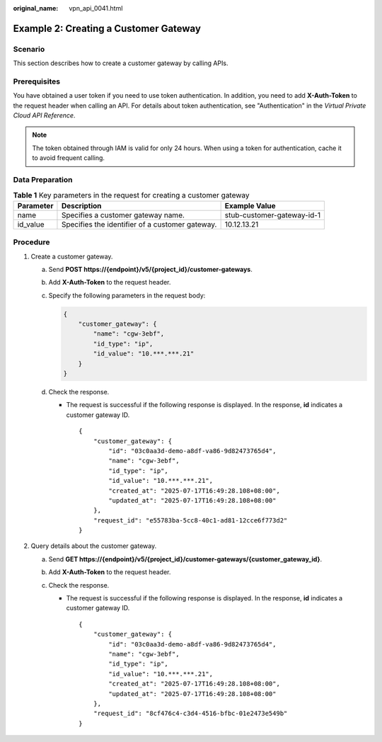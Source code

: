 :original_name: vpn_api_0041.html

.. _vpn_api_0041:

Example 2: Creating a Customer Gateway
======================================

Scenario
--------

This section describes how to create a customer gateway by calling APIs.

Prerequisites
-------------

You have obtained a user token if you need to use token authentication. In addition, you need to add **X-Auth-Token** to the request header when calling an API. For details about token authentication, see "Authentication" in the *Virtual Private Cloud API Reference*.

.. note::

   The token obtained through IAM is valid for only 24 hours. When using a token for authentication, cache it to avoid frequent calling.

Data Preparation
----------------

.. table:: **Table 1** Key parameters in the request for creating a customer gateway

   +-----------+-------------------------------------------------+----------------------------+
   | Parameter | Description                                     | Example Value              |
   +===========+=================================================+============================+
   | name      | Specifies a customer gateway name.              | stub-customer-gateway-id-1 |
   +-----------+-------------------------------------------------+----------------------------+
   | id_value  | Specifies the identifier of a customer gateway. | 10.12.13.21                |
   +-----------+-------------------------------------------------+----------------------------+

Procedure
---------

#. Create a customer gateway.

   a. Send **POST https://{endpoint}/v5/{project_id}/customer-gateways**.

   b. Add **X-Auth-Token** to the request header.

   c. Specify the following parameters in the request body:

      .. code-block::

         {
             "customer_gateway": {
                 "name": "cgw-3ebf",
                 "id_type": "ip",
                 "id_value": "10.***.***.21"
             }
         }

   d. Check the response.

      -  The request is successful if the following response is displayed. In the response, **id** indicates a customer gateway ID.

         ::

            {
                "customer_gateway": {
                    "id": "03c0aa3d-demo-a8df-va86-9d82473765d4",
                    "name": "cgw-3ebf",
                    "id_type": "ip",
                    "id_value": "10.***.***.21",
                    "created_at": "2025-07-17T16:49:28.108+08:00",
                    "updated_at": "2025-07-17T16:49:28.108+08:00"
                },
                "request_id": "e55783ba-5cc8-40c1-ad81-12cce6f773d2"
            }

#. Query details about the customer gateway.

   a. Send **GET https://{endpoint}/v5/{project_id}/customer-gateways/{customer_gateway_id}**.
   b. Add **X-Auth-Token** to the request header.
   c. Check the response.

      -  The request is successful if the following response is displayed. In the response, **id** indicates a customer gateway ID.

         ::

            {
                "customer_gateway": {
                    "id": "03c0aa3d-demo-a8df-va86-9d82473765d4",
                    "name": "cgw-3ebf",
                    "id_type": "ip",
                    "id_value": "10.***.***.21",
                    "created_at": "2025-07-17T16:49:28.108+08:00",
                    "updated_at": "2025-07-17T16:49:28.108+08:00"
                },
                "request_id": "8cf476c4-c3d4-4516-bfbc-01e2473e549b"
            }

